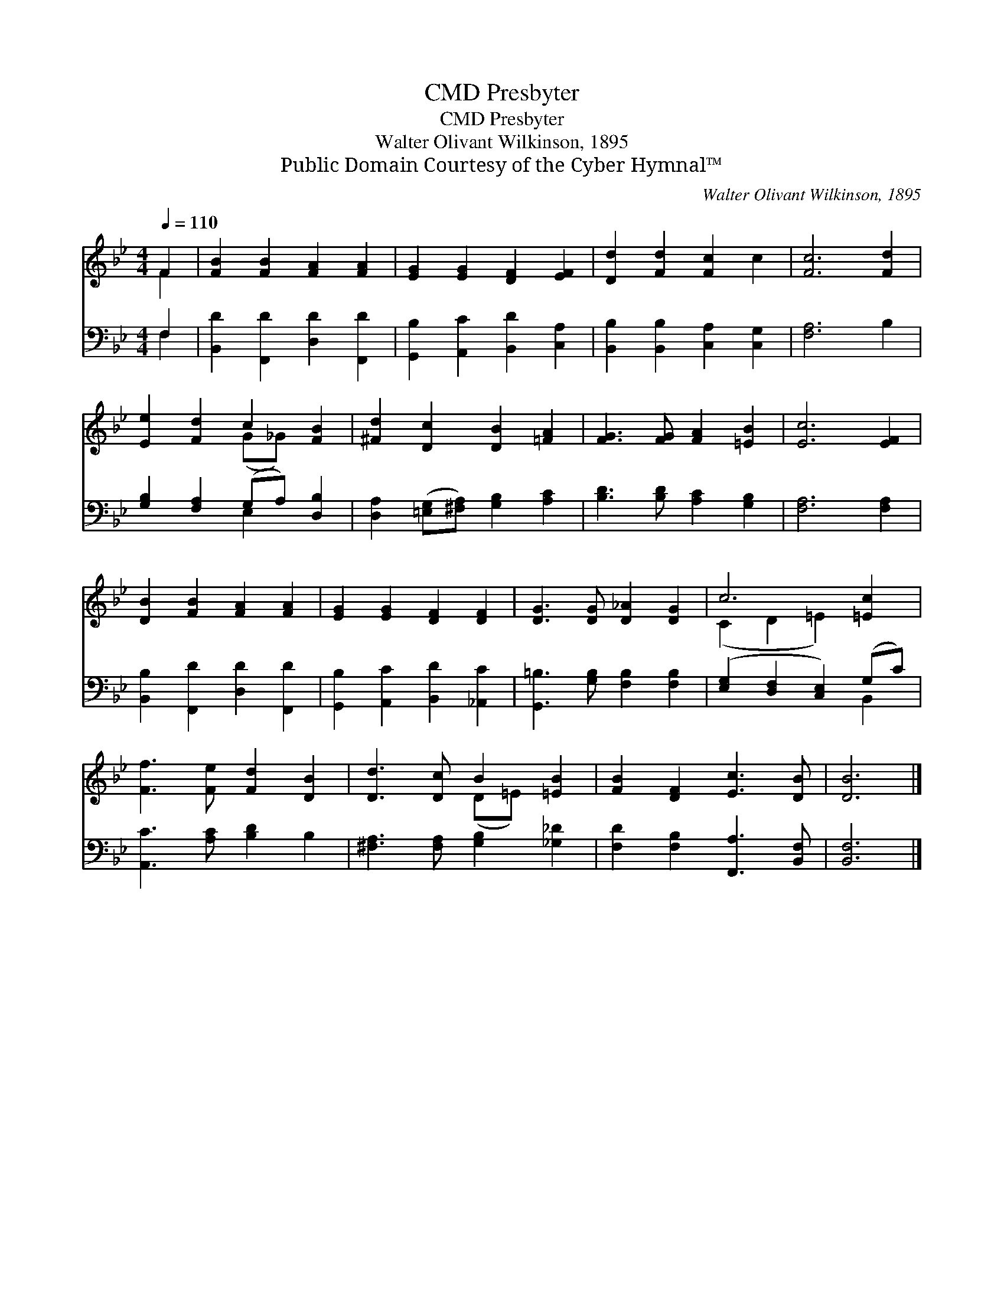 X:1
T:Presbyter, CMD
T:Presbyter, CMD
T:Walter Olivant Wilkinson, 1895
T:Public Domain Courtesy of the Cyber Hymnal™
C:Walter Olivant Wilkinson, 1895
Z:Public Domain
Z:Courtesy of the Cyber Hymnal™
%%score ( 1 2 ) ( 3 4 )
L:1/8
Q:1/4=110
M:4/4
K:Bb
V:1 treble 
V:2 treble 
V:3 bass 
V:4 bass 
V:1
 F2 | [FB]2 [FB]2 [FA]2 [FA]2 | [EG]2 [EG]2 [DF]2 [EF]2 | [Dd]2 [Fd]2 [Fc]2 c2 | [Fc]6 [Fd]2 | %5
 [Ee]2 [Fd]2 c2 [FB]2 | [^Fd]2 [Dc]2 [DB]2 [=FA]2 | [FG]3 [FG] [FA]2 [=EB]2 | [Ec]6 [EF]2 | %9
 [DB]2 [FB]2 [FA]2 [FA]2 | [EG]2 [EG]2 [DF]2 [DF]2 | [DG]3 [DG] [D_A]2 [DG]2 | c6 [=Ec]2 | %13
 [Ff]3 [Fe] [Fd]2 [DB]2 | [Dd]3 [Dc] B2 [=EB]2 | [FB]2 [DF]2 [Ec]3 [DB] | [DB]6 |] %17
V:2
 F2 | x8 | x8 | x8 | x8 | x4 (G_G) x2 | x8 | x8 | x8 | x8 | x8 | x8 | (C2 D2 =E2) x2 | x8 | %14
 x4 (D=E) x2 | x8 | x6 |] %17
V:3
 F,2 | [B,,D]2 [F,,D]2 [D,D]2 [F,,D]2 | [G,,B,]2 [A,,C]2 [B,,D]2 [C,A,]2 | %3
 [B,,B,]2 [B,,B,]2 [C,A,]2 [C,G,]2 | [F,A,]6 B,2 | [G,B,]2 [F,A,]2 (G,A,) [D,B,]2 | %6
 [D,A,]2 ([=E,G,][^F,A,]) [G,B,]2 [A,C]2 | [B,D]3 [B,D] [A,C]2 [G,B,]2 | [F,A,]6 [F,A,]2 | %9
 [B,,B,]2 [F,,D]2 [D,D]2 [F,,D]2 | [G,,B,]2 [A,,C]2 [B,,D]2 [_A,,C]2 | %11
 [G,,=B,]3 [G,B,] [F,B,]2 [F,B,]2 | ([E,G,]2 [D,F,]2 [C,E,]2) (G,C) | [A,,C]3 [A,C] [B,D]2 B,2 | %14
 [^F,A,]3 [F,A,] [G,B,]2 [_G,_D]2 | [F,D]2 [F,B,]2 [F,,A,]3 [B,,F,] | [B,,F,]6 |] %17
V:4
 F,2 | x8 | x8 | x8 | x8 | x4 E,2 x2 | x8 | x8 | x8 | x8 | x8 | x8 | x6 B,,2 | x8 | x8 | x8 | x6 |] %17

